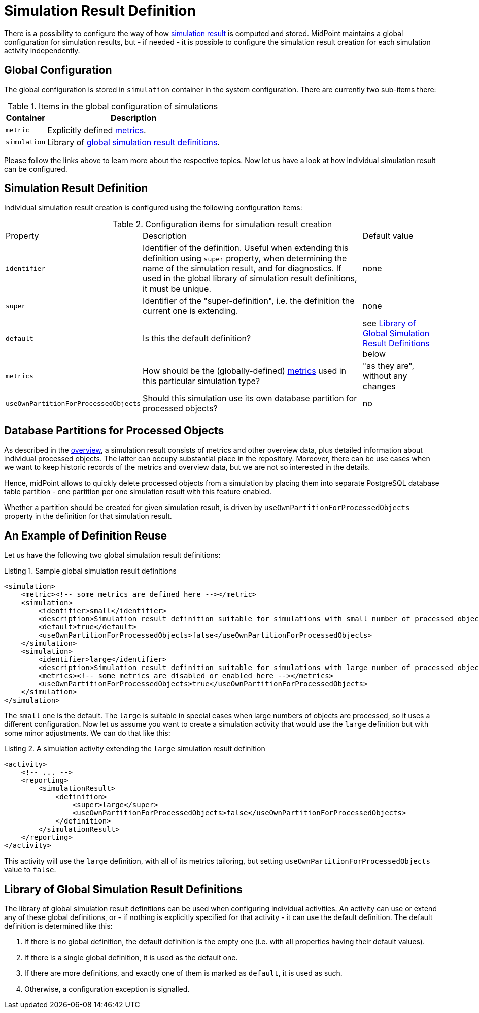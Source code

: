 = Simulation Result Definition
:page-toc: top
:page-since: "4.7"

There is a possibility to configure the way of how xref:index.adoc[simulation result] is computed and stored.
MidPoint maintains a global configuration for simulation results, but - if needed - it is possible to configure the simulation result creation for each simulation activity independently.

== Global Configuration

The global configuration is stored in `simulation` container in the system configuration.
There are currently two sub-items there:

.Items in the global configuration of simulations
[%autowidth]
|====
| Container | Description

| `metric`
| Explicitly defined xref:metrics.adoc[metrics].

| `simulation`
| Library of xref:#_library[global simulation result definitions].
|====

Please follow the links above to learn more about the respective topics.
Now let us have a look at how individual simulation result can be configured.

== Simulation Result Definition

Individual simulation result creation is configured using the following configuration items:

.Configuration items for simulation result creation
[%autowidth]
|====
| Property | Description | Default value
| `identifier`
| Identifier of the definition.
Useful when extending this definition using `super` property, when determining the name of the simulation result, and for diagnostics.
If used in the global library of simulation result definitions, it must be unique.
| none

| `super`
| Identifier of the "super-definition", i.e. the definition the current one is extending.
| none

| `default`
| Is this the default definition?
| see <<_library>> below

| `metrics`
| How should be the (globally-defined) xref:metrics.adoc[metrics] used in this particular simulation type?
| "as they are", without any changes

| `useOwnPartitionForProcessedObjects`
| Should this simulation use its own database partition for processed objects?
| no

|====

[#_partitions]
== Database Partitions for Processed Objects

As described in the xref:index.adoc[overview], a simulation result consists of metrics and other overview data, plus detailed information about individual processed objects.
The latter can occupy substantial place in the repository.
Moreover, there can be use cases when we want to keep historic records of the metrics and overview data, but we are not so interested in the details.

Hence, midPoint allows to quickly delete processed objects from a simulation by placing them into separate PostgreSQL database table partition - one partition per one simulation result with this feature enabled.

Whether a partition should be created for given simulation result, is driven by `useOwnPartitionForProcessedObjects` property in the definition for that simulation result.

== An Example of Definition Reuse

Let us have the following two global simulation result definitions:

.Listing 1. Sample global simulation result definitions
[source,xml]
----
<simulation>
    <metric><!-- some metrics are defined here --></metric>
    <simulation>
        <identifier>small</identifier>
        <description>Simulation result definition suitable for simulations with small number of processed objects.</description>
        <default>true</default>
        <useOwnPartitionForProcessedObjects>false</useOwnPartitionForProcessedObjects>
    </simulation>
    <simulation>
        <identifier>large</identifier>
        <description>Simulation result definition suitable for simulations with large number of processed objects.</description>
        <metrics><!-- some metrics are disabled or enabled here --></metrics>
        <useOwnPartitionForProcessedObjects>true</useOwnPartitionForProcessedObjects>
    </simulation>
</simulation>
----

The `small` one is the default.
The `large` is suitable in special cases when large numbers of objects are processed, so it uses a different configuration.
Now let us assume you want to create a simulation activity that would use the `large` definition but with some minor adjustments.
We can do that like this:

.Listing 2. A simulation activity extending the `large` simulation result definition
[source,xml]
----
<activity>
    <!-- ... -->
    <reporting>
        <simulationResult>
            <definition>
                <super>large</super>
                <useOwnPartitionForProcessedObjects>false</useOwnPartitionForProcessedObjects>
            </definition>
        </simulationResult>
    </reporting>
</activity>
----

This activity will use the `large` definition, with all of its metrics tailoring, but setting `useOwnPartitionForProcessedObjects` value to `false`.

[#_library]
== Library of Global Simulation Result Definitions

The library of global simulation result definitions can be used when configuring individual activities.
An activity can use or extend any of these global definitions, or - if nothing is explicitly specified for that activity - it can use the default definition.
The default definition is determined like this:

. If there is no global definition, the default definition is the empty one (i.e. with all properties having their default values).
. If there is a single global definition, it is used as the default one.
. If there are more definitions, and exactly one of them is marked as `default`, it is used as such.
. Otherwise, a configuration exception is signalled.
